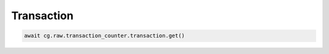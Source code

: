 Transaction
=========================

.. code-block:: python

    await cg.raw.transaction_counter.transaction.get()
